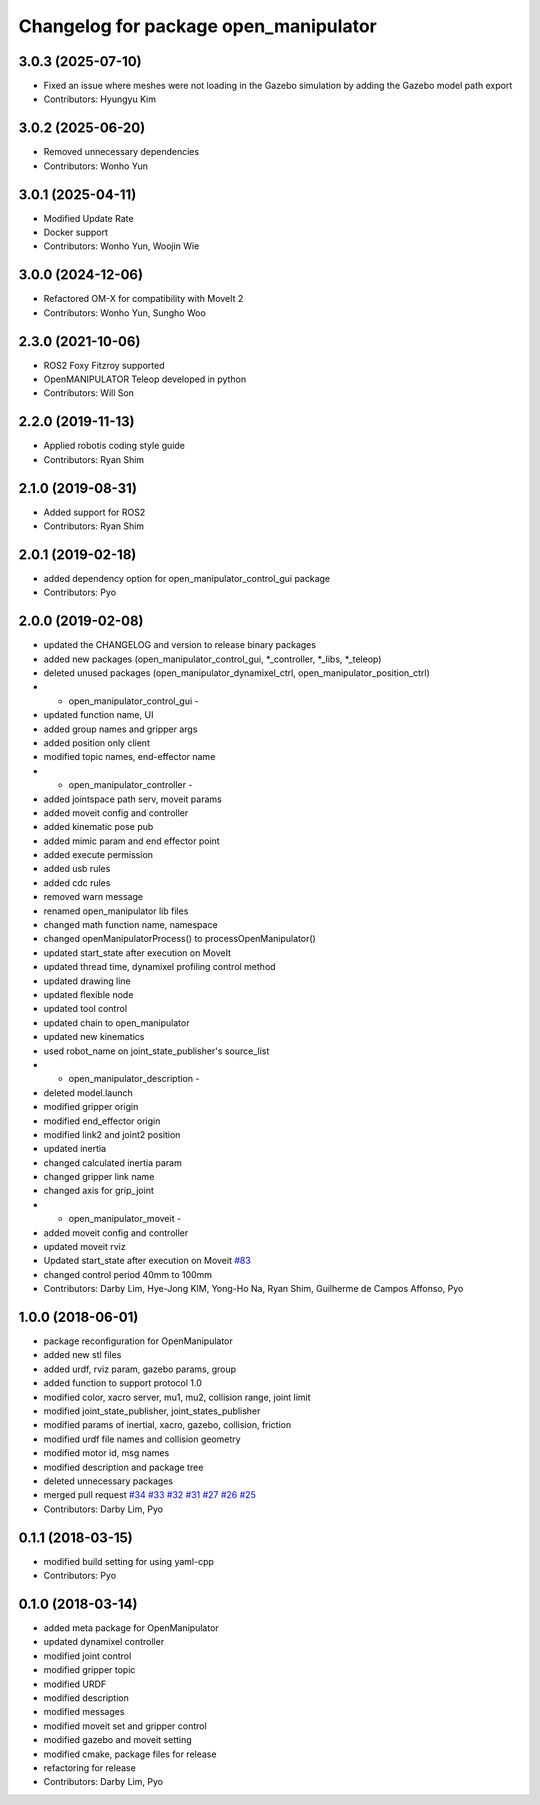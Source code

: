 ^^^^^^^^^^^^^^^^^^^^^^^^^^^^^^^^^^^^^^
Changelog for package open_manipulator
^^^^^^^^^^^^^^^^^^^^^^^^^^^^^^^^^^^^^^

3.0.3 (2025-07-10)
------------------
* Fixed an issue where meshes were not loading in the Gazebo simulation by adding the Gazebo model path export
* Contributors: Hyungyu Kim

3.0.2 (2025-06-20)
------------------
* Removed unnecessary dependencies
* Contributors: Wonho Yun

3.0.1 (2025-04-11)
------------------
* Modified Update Rate
* Docker support
* Contributors: Wonho Yun, Woojin Wie

3.0.0 (2024-12-06)
------------------
* Refactored OM-X for compatibility with MoveIt 2
* Contributors: Wonho Yun, Sungho Woo

2.3.0 (2021-10-06)
------------------
* ROS2 Foxy Fitzroy supported
* OpenMANIPULATOR Teleop developed in python
* Contributors: Will Son

2.2.0 (2019-11-13)
------------------
* Applied robotis coding style guide
* Contributors: Ryan Shim

2.1.0 (2019-08-31)
------------------
* Added support for ROS2
* Contributors: Ryan Shim

2.0.1 (2019-02-18)
------------------
* added dependency option for open_manipulator_control_gui package
* Contributors: Pyo

2.0.0 (2019-02-08)
------------------
* updated the CHANGELOG and version to release binary packages
* added new packages (open_manipulator_control_gui, *_controller, *_libs, *_teleop)
* deleted unused packages (open_manipulator_dynamixel_ctrl, open_manipulator_position_ctrl)
* - open_manipulator_control_gui -
* updated function name, UI
* added group names and gripper args
* added position only client
* modified topic names, end-effector name
* - open_manipulator_controller -
* added jointspace path serv, moveit params
* added moveit config and controller
* added kinematic pose pub
* added mimic param and end effector point
* added execute permission
* added usb rules
* added cdc rules
* removed warn message
* renamed open_manipulator lib files
* changed math function name, namespace
* changed openManipulatorProcess() to processOpenManipulator()
* updated start_state after execution on MoveIt
* updated thread time, dynamixel profiling control method
* updated drawing line
* updated flexible node
* updated tool control
* updated chain to open_manipulator
* updated new kinematics
* used robot_name on joint_state_publisher's source_list
* - open_manipulator_description -
* deleted model.launch
* modified gripper origin
* modified end_effector origin
* modified link2 and joint2 position
* updated inertia
* changed calculated inertia param
* changed gripper link name
* changed axis for grip_joint
* - open_manipulator_moveit -
* added moveit config and controller
* updated moveit rviz
* Updated start_state after execution on Moveit `#83 <https://github.com/ROBOTIS-GIT/open_manipulator/issues/83>`_
* changed control period 40mm to 100mm
* Contributors: Darby Lim, Hye-Jong KIM, Yong-Ho Na, Ryan Shim, Guilherme de Campos Affonso, Pyo

1.0.0 (2018-06-01)
------------------
* package reconfiguration for OpenManipulator
* added new stl files
* added urdf, rviz param, gazebo params, group
* added function to support protocol 1.0
* modified color, xacro server, mu1, mu2, collision range, joint limit
* modified joint_state_publisher, joint_states_publisher
* modified params of inertial, xacro, gazebo, collision, friction
* modified urdf file names and collision geometry
* modified motor id, msg names
* modified description and package tree
* deleted unnecessary packages
* merged pull request `#34 <https://github.com/ROBOTIS-GIT/open_manipulator/issues/34>`_ `#33 <https://github.com/ROBOTIS-GIT/open_manipulator/issues/33>`_ `#32 <https://github.com/ROBOTIS-GIT/open_manipulator/issues/32>`_ `#31 <https://github.com/ROBOTIS-GIT/open_manipulator/issues/31>`_ `#27 <https://github.com/ROBOTIS-GIT/open_manipulator/issues/27>`_ `#26 <https://github.com/ROBOTIS-GIT/open_manipulator/issues/26>`_ `#25 <https://github.com/ROBOTIS-GIT/open_manipulator/issues/25>`_
* Contributors: Darby Lim, Pyo

0.1.1 (2018-03-15)
------------------
* modified build setting for using yaml-cpp
* Contributors: Pyo

0.1.0 (2018-03-14)
------------------
* added meta package for OpenManipulator
* updated dynamixel controller
* modified joint control
* modified gripper topic
* modified URDF
* modified description
* modified messages
* modified moveit set and gripper control
* modified gazebo and moveit setting
* modified cmake, package files for release
* refactoring for release
* Contributors: Darby Lim, Pyo

